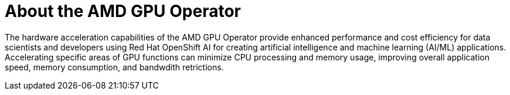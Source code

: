 // Module included in the following assemblies:
//
// * hardware_accelerators/amd-gpu-operator.adoc

:_content-type: CONCEPT
[id="amd-about-amd-gpu-operator_{context}"]
= About the AMD GPU Operator

The hardware acceleration capabilities of the AMD GPU Operator provide enhanced performance and cost efficiency for data scientists and developers using Red Hat OpenShift AI for creating artificial intelligence and machine learning (AI/ML) applications. Accelerating specific areas of GPU functions can minimize CPU processing and memory usage, improving overall application speed, memory consumption, and bandwdith retrictions.   
